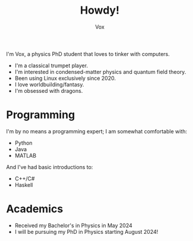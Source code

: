 #+TITLE: Howdy!
#+AUTHOR: Vox
#         ____
#  _   _ / ___|  UmbralGoat [Vox]
# | | | | |  _   https://www.github.com/v_munu
# | |_| | |_| |  https://www.twitter.com/vox_munu
#  \__,_|\____|  Discord: v_munu

I'm Vox, a physics PhD student that loves to tinker with computers.

- I'm a classical trumpet player.
- I'm interested in condensed-matter physics and quantum field theory.
- Been using Linux exclusively since 2020.
- I love worldbuilding/fantasy.
- I'm obsessed with dragons.

* Programming
I'm by no means a programming expert; I am somewhat comfortable with:
- Python
- Java
- MATLAB
And I've had basic introductions to:
- C++/C#
- Haskell

* Academics
- Received my Bachelor's in Physics in May 2024
- I will be pursuing my PhD in Physics starting August 2024!
